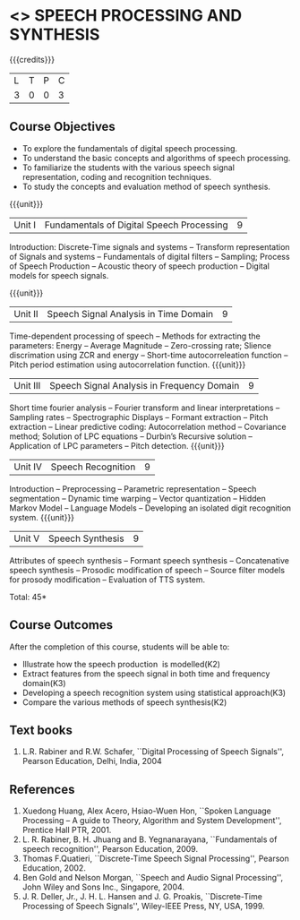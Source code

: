 * <<<PE303>>> SPEECH PROCESSING AND SYNTHESIS
:properties:
:author: Dr. B. Bharathi and Dr. P. Mirunalini
:date: 
:end:

#+startup: showall

{{{credits}}}
| L | T | P | C |
| 3 | 0 | 0 | 3 |

** Course Objectives
- To explore the fundamentals of digital speech processing. 
- To understand the basic concepts and algorithms of speech processing. 
- To familiarize the students with the various speech signal representation, coding and recognition techniques. 
- To study the concepts and evaluation method of speech synthesis. 

{{{unit}}}
|Unit I | Fundamentals of Digital Speech Processing | 9 |
Introduction: Discrete-Time signals and systems -- Transform representation of Signals and systems -- Fundamentals of digital filters -- Sampling; Process of Speech Production -- Acoustic theory of speech production -- Digital models for speech signals.

{{{unit}}}
|Unit II | Speech Signal Analysis in Time Domain| 9 |
Time-dependent processing of speech -- Methods for extracting the parameters: Energy -- Average Magnitude -- Zero-crossing rate; Slience discrimation using ZCR and energy -- Short-time autocorreleation function -- Pitch period estimation using autocorrelation function. 
{{{unit}}}
|Unit III | Speech Signal Analysis in Frequency Domain | 9 |
Short time fourier analysis -- Fourier transform and linear interpretations -- Sampling rates -- Spectrographic Displays -- Formant extraction -- Pitch extraction --  Linear predictive coding: Autocorrelation method -- Covariance method; Solution of LPC equations -- Durbin’s Recursive solution -- Application of LPC parameters -- Pitch detection.
{{{unit}}}
|Unit IV | Speech Recognition | 9 |
Introduction -- Preprocessing -- Parametric representation -- Speech segmentation -- Dynamic time warping -- Vector quantization -- Hidden Markov Model -- Language Models -- Developing an isolated digit recognition system.
{{{unit}}}
|Unit V | Speech Synthesis | 9 |
Attributes of speech synthesis -- Formant speech synthesis -- Concatenative speech synthesis -- Prosodic modification of speech -- Source filter models for prosody modification -- Evaluation of TTS system.

\hfill *Total: 45*

** Course Outcomes
After the completion of this course, students will be able to: 
- Illustrate how the speech production  is modelled(K2)
- Extract features from the speech signal in both time and frequency domain(K3)
- Developing a speech recognition system using statistical approach(K3)
- Compare the various methods of speech synthesis(K2)
      
** Text books
1. L.R. Rabiner and R.W. Schafer, ``Digital Processing of Speech Signals'', Pearson Education, Delhi, India, 2004 

** References
1. Xuedong Huang, Alex Acero, Hsiao-Wuen Hon, ``Spoken Language Processing – A guide to Theory, Algorithm and System Development'', Prentice  Hall PTR, 2001.
2. L. R. Rabiner, B. H. Jhuang and B. Yegnanarayana, ``Fundamentals of speech recognition'', Pearson Education, 2009.
3. Thomas F.Quatieri, ``Discrete-Time Speech Signal Processing'', Pearson Education, 2002.
4. Ben Gold and Nelson Morgan, ``Speech and Audio Signal Processing'', John Wiley and Sons Inc., Singapore, 2004.
5. J. R. Deller, Jr., J. H. L. Hansen and J. G. Proakis, ``Discrete-Time Processing of Speech Signals'', Wiley-IEEE Press, NY, USA, 1999.


